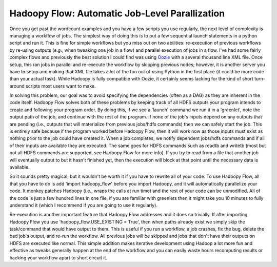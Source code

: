 Hadoopy Flow: Automatic Job-Level Parallization
===============================================

Once you get past the wordcount examples and you have a few scripts you use regularly, the next level of complexity is managing a workflow of jobs.  The simplest way of doing this is to put a few sequential launch statements in a python script and run it.  This is fine for simple workflows but you miss out on two abilities: re-execution of previous workflows by re-using outputs (e.g., when tweaking one job in a flow) and parallel execution of jobs in a flow.  I've had some fairly complex flows and previously the best solution I could find was using Oozie_ with a several thousand line XML file.  Once setup, this ran jobs in parallel and re-execute the workflow by skipping previous nodes; however, it is another server you have to setup and making that XML file takes a lot of the fun out of using Python in the first place (it could be more code than your actual task).  While Hadoopy is fully compatible with Oozie, it certainly seems lacking for the kind of short turn-around scripts most users want to make.

In solving this problem, our goal was to avoid specifying the dependencies (often as a DAG) as they are inherent in the code itself.  Hadoopy Flow solves both of these problems by keeping track of all HDFS outputs your program intends to create and following your program order.  By doing this, if we see a 'launch' command we run it in a 'greenlet', note the output path of the job, and continue with the rest of the program.  If none of the job's inputs depend on any outputs that are pending (i.e., outputs that will materialize from previous jobs/hdfs commands) then we can safely start the job.  This is entirely safe because if the program worked before Hadoopy Flow, then it will work now as those inputs must exist as nothing prior to the job could have created it.  When a job completes, we notify dependent jobs/hdfs commands and if all of their inputs are available they are executed.  The same goes for HDFS commands such as readtb and writetb (most but not all HDFS commands are supported, see Hadoopy Flow for more info).  If you try to read from a file that another job will eventually output to but it hasn't finished yet, then the execution will block at that point until the necessary data is available.

So it sounds pretty magical, but it wouldn't be worth it if you have to rewrite all of your code.  To use Hadoopy Flow, all that you have to do is add 'import hadoopy_flow' before you import Hadoopy, and it will automatically parallelize your code.  It monkey patches Hadoopy (i.e., wraps the calls at run time) and the rest of your code can be unmodified.  All of the code is just a few hundred lines in one file, if you are familiar with greenlets then it might take you 10 minutes to fully understand it (which I recommend if you are going to use it regularly).

Re-execution is another important feature that Hadoopy Flow addresses and it does so trivially.  If after importing Hadoopy Flow you use 'hadoopy_flow.USE_EXISTING = True', then when paths already exist we simply skip the task/command that would have output to them.  This is useful if you run a workflow, a job crashes, fix the bug, delete the bad job's output, and re-run the workflow.  All previous jobs will be skipped and jobs that don't have their outputs on HDFS are executed like normal.  This simple addition makes iterative development using Hadoop a lot more fun and effective as tweaks generally happen at the end of the workflow and you can easily waste hours recomputing results or hacking your workflow apart to short circuit it.

.. _Oozie: http://yahoo.github.com/oozie/releases/3.0.0/
